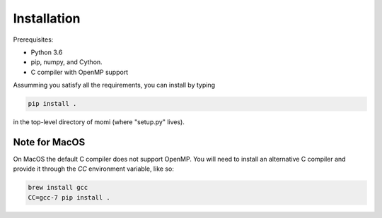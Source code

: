 .. _sec-installation:

============
Installation
============

Prerequisites:

* Python 3.6
* pip, numpy, and Cython.
* C compiler with OpenMP support

Assumming you satisfy all the requirements, you can install by typing

.. code:: bash

    pip install .

in the top-level directory of momi (where "setup.py" lives).

--------------
Note for MacOS
--------------

On MacOS the default C compiler does
not support OpenMP. You will need to install an
alternative C compiler and provide it through the `CC` environment variable,
like so:

.. code:: bash

    brew install gcc
    CC=gcc-7 pip install .

